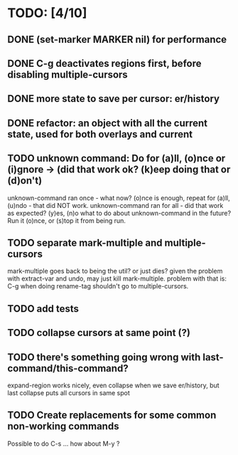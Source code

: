 * TODO: [4/10]
** DONE (set-marker MARKER nil) for performance
** DONE C-g deactivates regions first, before disabling multiple-cursors
** DONE more state to save per cursor: er/history
** DONE refactor: an object with all the current state, used for both overlays and current
** TODO unknown command: Do for (a)ll, (o)nce or (i)gnore -> (did that work ok? (k)eep doing that or (d)on't)
   unknown-command ran once - what now? (o)nce is enough, repeat for (a)ll, (u)ndo - that did NOT work.
   unknown-command ran for all - did that work as expected? (y)es, (n)o
   what to do about unknown-command in the future? Run it (o)nce, or (s)top it from being run.
** TODO separate mark-multiple and multiple-cursors
   mark-multiple goes back to being the util? or just dies?
   given the problem with extract-var and undo, may just kill mark-multiple.
   problem with that is: C-g when doing rename-tag shouldn't go to multiple-cursors.
** TODO add tests
** TODO collapse cursors at same point (?)
** TODO there's something going wrong with last-command/this-command?
   expand-region works nicely, even collapse when we save er/history, but last collapse puts all cursors in same spot

** TODO Create replacements for some common non-working commands
   Possible to do C-s ... how about M-y ?
